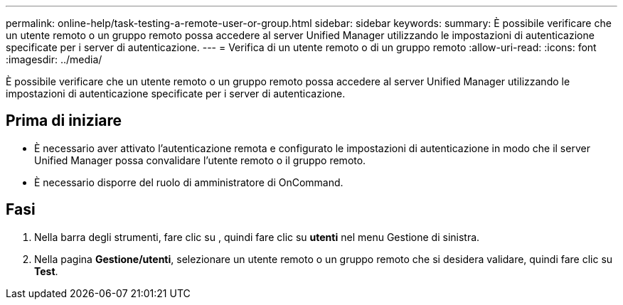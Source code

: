 ---
permalink: online-help/task-testing-a-remote-user-or-group.html 
sidebar: sidebar 
keywords:  
summary: È possibile verificare che un utente remoto o un gruppo remoto possa accedere al server Unified Manager utilizzando le impostazioni di autenticazione specificate per i server di autenticazione. 
---
= Verifica di un utente remoto o di un gruppo remoto
:allow-uri-read: 
:icons: font
:imagesdir: ../media/


[role="lead"]
È possibile verificare che un utente remoto o un gruppo remoto possa accedere al server Unified Manager utilizzando le impostazioni di autenticazione specificate per i server di autenticazione.



== Prima di iniziare

* È necessario aver attivato l'autenticazione remota e configurato le impostazioni di autenticazione in modo che il server Unified Manager possa convalidare l'utente remoto o il gruppo remoto.
* È necessario disporre del ruolo di amministratore di OnCommand.




== Fasi

. Nella barra degli strumenti, fare clic su *image:../media/clusterpage-settings-icon.gif[""]*, quindi fare clic su *utenti* nel menu Gestione di sinistra.
. Nella pagina *Gestione/utenti*, selezionare un utente remoto o un gruppo remoto che si desidera validare, quindi fare clic su *Test*.

